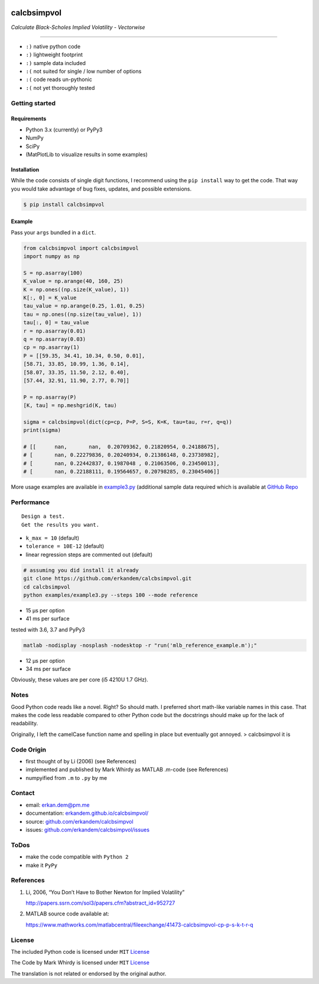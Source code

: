 |Build Status| |image1| |image2| |image3|

calcbsimpvol
============

*Calculate Black-Scholes Implied Volatility - Vectorwise*

--------------

-  ``:)`` native python code
-  ``:)`` lightweight footprint
-  ``:)`` sample data included
-  ``:(`` not suited for single / low number of options
-  ``:(`` code reads un-pythonic
-  ``:(`` not yet thoroughly tested

Getting started
---------------

Requirements
~~~~~~~~~~~~

-  Python 3.x (currently) or PyPy3
-  NumPy
-  SciPy
-  (MatPlotLib to visualize results in some examples)

Installation
~~~~~~~~~~~~

While the code consists of single digit functions, I recommend using the
``pip install`` way to get the code. That way you would take advantage
of bug fixes, updates, and possible extensions.

.. code:: bash

   $ pip install calcbsimpvol

Example
~~~~~~~

Pass your ``args`` bundled in a ``dict``.

.. code:: python

   from calcbsimpvol import calcbsimpvol
   import numpy as np

   S = np.asarray(100)
   K_value = np.arange(40, 160, 25)
   K = np.ones((np.size(K_value), 1))
   K[:, 0] = K_value
   tau_value = np.arange(0.25, 1.01, 0.25)
   tau = np.ones((np.size(tau_value), 1))
   tau[:, 0] = tau_value
   r = np.asarray(0.01)
   q = np.asarray(0.03)
   cp = np.asarray(1)
   P = [[59.35, 34.41, 10.34, 0.50, 0.01],
   [58.71, 33.85, 10.99, 1.36, 0.14],
   [58.07, 33.35, 11.50, 2.12, 0.40],
   [57.44, 32.91, 11.90, 2.77, 0.70]]

   P = np.asarray(P)
   [K, tau] = np.meshgrid(K, tau)

   sigma = calcbsimpvol(dict(cp=cp, P=P, S=S, K=K, tau=tau, r=r, q=q))
   print(sigma)

   # [[      nan,       nan,  0.20709362, 0.21820954, 0.24188675],
   # [       nan, 0.22279836, 0.20240934, 0.21386148, 0.23738982],
   # [       nan, 0.22442837, 0.1987048 , 0.21063506, 0.23450013],
   # [       nan, 0.22188111, 0.19564657, 0.20798285, 0.23045406]]

More usage examples are available in
`example3.py <https://github.com/erkandem/calcbsimpvol>`__ (additional
sample data required which is available at `GitHub
Repo <https://github.com/erkandem/calcbsimpvol>`__

Performance
-----------

::

   Design a test. 
   Get the results you want.

-  ``k_max = 10`` (default)
-  ``tolerance = 10E-12`` (default)
-  linear regression steps are commented out (default)

.. code:: bash

   # assuming you did install it already
   git clone https://github.com/erkandem/calcbsimpvol.git
   cd calcbsimpvol
   python examples/example3.py --steps 100 --mode reference

-  15 µs per option
-  41 ms per surface

tested with 3.6, 3.7 and PyPy3

.. code:: bash

   matlab -nodisplay -nosplash -nodesktop -r "run('mlb_reference_example.m');"

-  12 µs per option
-  34 ms per surface

Obviously, these values are per core (i5 4210U 1.7 GHz).

Notes
-----

Good Python code reads like a novel. Right? So should math. I preferred
short math-like variable names in this case. That makes the code less
readable compared to other Python code but the docstrings should make up
for the lack of readability.

Originally, I left the camelCase function name and spelling in place but
eventually got annoyed. > calcbsimpvol it is

Code Origin
-----------

-  first thought of by Li (2006) (see References)
-  implemented and published by Mark Whirdy as MATLAB .m-code (see
   References)
-  numpyified from ``.m`` to ``.py`` by me

Contact
-------

-  email: erkan.dem@pm.me
-  documentation:
   `erkandem.github.io/calcbsimpvol/ <https://erkandem.github.io/calcbsimpvol/>`__
-  source:
   `github.com/erkandem/calcbsimpvol <https://github.com/erkandem/calcbsimpvol>`__
-  issues:
   `github.com/erkandem/calcbsimpvol/issues <https://github.com/erkandem/calcbsimpvol/issues>`__

ToDos
-----

-  make the code compatible with ``Python 2``
-  make it ``PyPy``

References
----------

1) Li, 2006, “You Don’t Have to Bother Newton for Implied Volatility”

   http://papers.ssrn.com/sol3/papers.cfm?abstract_id=952727

2) MATLAB source code available at:

   https://www.mathworks.com/matlabcentral/fileexchange/41473-calcbsimpvol-cp-p-s-k-t-r-q

License
-------

The included Python code is licensed under ``MIT``
`License <https://github.com/calcbsimpvol/calcbsimpvol/LICENCE>`__

The Code by Mark Whirdy is licensed under ``MIT``
`License <https://github.com/erkandem/calcbsimpvol/calcBSImpVol_mlab/LICENSE>`__

The translation is not related or endorsed by the original author.

.. |Build Status| image:: https://travis-ci.com/erkandem/calcbsimpvol.svg?token=EM8YQfR9wuLvQFQzBZ5o&branch=master
   :target: https://travis-ci.com/erkandem/calcbsimpvol
.. |image1| image:: https://img.shields.io/badge/License-MIT-blue.svg
.. |image2| image:: https://img.shields.io/badge/Python-3.4%20%7C%203.5%20%7C%203.6%20%7C%203.7%20%7C%203.8%20%7C%20PyPy3-blue.svg
.. |image3| image:: https://img.shields.io/badge/PyPi-v1.13.0-blue.svg
   :target: https://pypi.org/project/calcbsimpvol/
